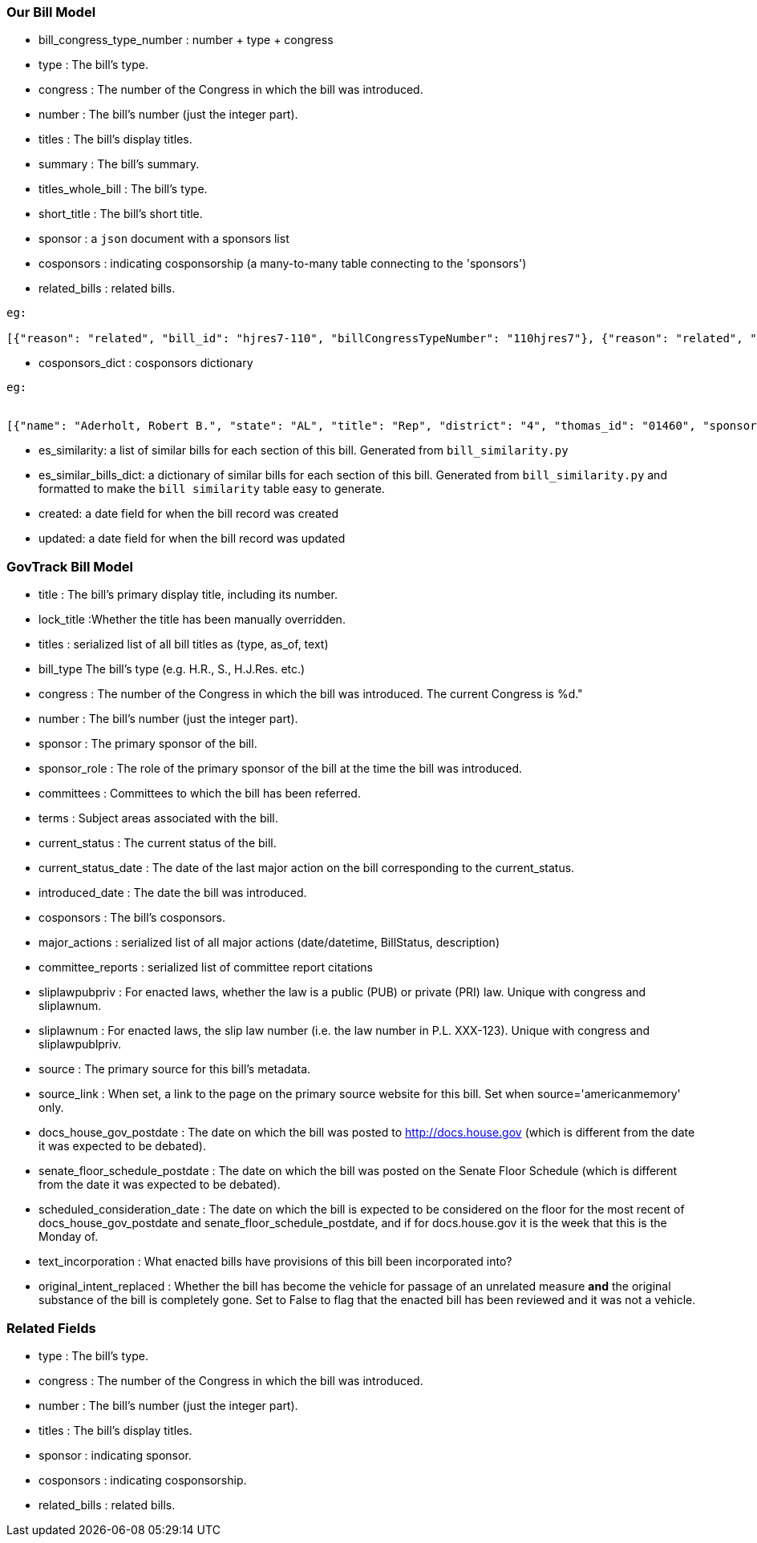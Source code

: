 ### Our Bill Model


* bill_congress_type_number : number + type + congress

* type : The bill's type.

* congress : The number of the Congress in which the bill was introduced.

* number : The bill's number (just the integer part).

* titles : The bill's display titles.

* summary : The bill's summary.

* titles_whole_bill : The bill's type.

* short_title : The bill's short title.

* sponsor : a `json` document with a sponsors list

* cosponsors : indicating cosponsorship (a many-to-many table connecting to the 'sponsors')

* related_bills : related bills.
```
eg:

[{"reason": "related", "bill_id": "hjres7-110", "billCongressTypeNumber": "110hjres7"}, {"reason": "related", "bill_id": "hjres10-110", "billCongressTypeNumber": "110hjres10"}, {"reason": "related", "bill_id": "hjres21-110", "billCongressTypeNumber": "110hjres21"}, {"reason": "related", "bill_id": "hjres45-110", "billCongressTypeNumber": "110hjres45"}, {"reason": "related", "bill_id": "hjres81-110", "billCongressTypeNumber": "110hjres81"}, {"reason": "related", "bill_id": "sjres24-110", "billCongressTypeNumber": "110sjres24"}]
```

* cosponsors_dict : cosponsors dictionary
```
eg:


[{"name": "Aderholt, Robert B.", "state": "AL", "title": "Rep", "district": "4", "thomas_id": "01460", "sponsored_at": "2007-01-24", "withdrawn_at": null}, {"name": "Akin, W. Todd", "state": "MO", "title": "Rep", "district": "2", "thomas_id": "01655", "sponsored_at": "2007-01-04", "withdrawn_at": null}, {"name": "Bachmann, Michele", "state": "MN", "title": "Rep", "district": "6", "thomas_id": "01858", "sponsored_at": "2007-01-04", "withdrawn_at": null}]
```

* es_similarity: a list of similar bills for each section of this bill. Generated from `bill_similarity.py`

* es_similar_bills_dict: a dictionary of similar bills for each section of this bill. Generated from `bill_similarity.py` and formatted to make the `bill similarity` table easy to generate.

* created: a date field for when the bill record was created
* updated: a date field for when the bill record was updated 

### GovTrack Bill Model

* title : The bill's primary display title, including its number.

* lock_title :Whether the title has been manually overridden.

* titles : serialized list of all bill titles as (type, as_of, text)

* bill_type The bill's type (e.g. H.R., S., H.J.Res. etc.)

* congress : The number of the Congress in which the bill was introduced. The current Congress is %d."

* number : The bill's number (just the integer part).

* sponsor : The primary sponsor of the bill.

* sponsor_role : The role of the primary sponsor of the bill at the time the bill was introduced.

* committees : Committees to which the bill has been referred.

* terms : Subject areas associated with the bill.

* current_status : The current status of the bill.

* current_status_date : The date of the last major action on the bill corresponding to the current_status.

* introduced_date : The date the bill was introduced.

* cosponsors : The bill's cosponsors.

* major_actions : serialized list of all major actions (date/datetime, BillStatus, description)

* committee_reports : serialized list of committee report citations

* sliplawpubpriv : For enacted laws, whether the law is a public (PUB) or private (PRI) law. Unique with congress and sliplawnum.

* sliplawnum : For enacted laws, the slip law number (i.e. the law number in P.L. XXX-123). Unique with congress and sliplawpublpriv.

* source : The primary source for this bill's metadata.

* source_link : When set, a link to the page on the primary source website for this bill. Set when source='americanmemory' only.

* docs_house_gov_postdate : The date on which the bill was posted to http://docs.house.gov (which is different from the date it was expected to be debated).

* senate_floor_schedule_postdate : The date on which the bill was posted on the Senate Floor Schedule (which is different from the date it was expected to be debated).

* scheduled_consideration_date : The date on which the bill is expected to be considered on the floor for the most recent of docs_house_gov_postdate and senate_floor_schedule_postdate, and if for docs.house.gov it is the week that this is the Monday of.

* text_incorporation : What enacted bills have provisions of this bill been incorporated into?

* original_intent_replaced : Whether the bill has become the vehicle for passage of an unrelated measure *and* the original substance of the bill is completely gone. Set to False to flag that the enacted bill has been reviewed and it was not a vehicle.



### Related Fields

* type : The bill's type.

* congress : The number of the Congress in which the bill was introduced.

* number : The bill's number (just the integer part).

* titles : The bill's display titles.

* sponsor : indicating sponsor.

* cosponsors : indicating cosponsorship.

* related_bills : related bills.
